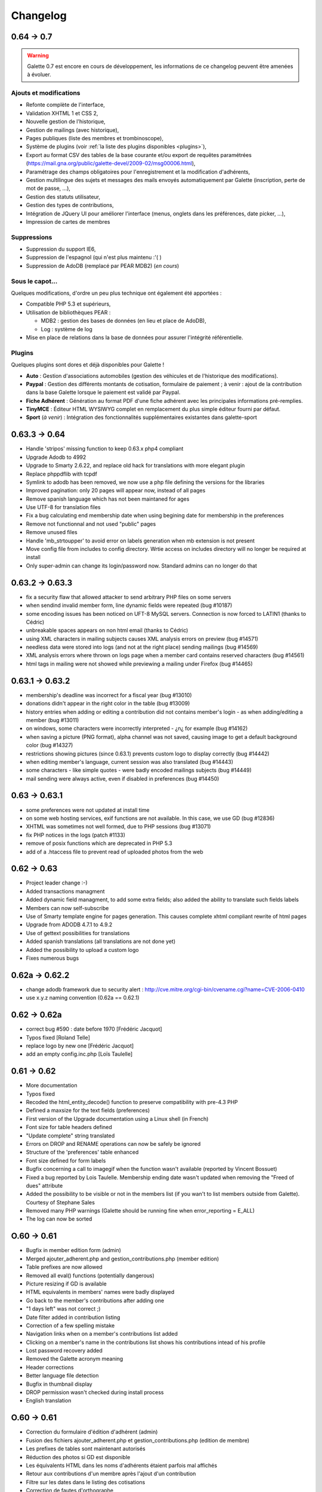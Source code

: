 .. _changelog:

=========
Changelog
=========

***********
0.64 -> 0.7
***********

.. warning::

   Galette 0.7 est encore en cours de développement, les informations de ce changelog peuvent être amenées à évoluer.

.. _ajouts_07:

Ajouts et modifications
=======================

* Refonte complète de l'interface,
* Validation XHTML 1 et CSS 2,
* Nouvelle gestion de l'historique,
* Gestion de mailings (avec historique),
* Pages publiques (liste des membres et trombinoscope),
* Système de plugins (voir :ref:`la liste des plugins disponibles <plugins>`),
* Export au format CSV des tables de la base courante et/ou export de requêtes paramétrées (https://mail.gna.org/public/galette-devel/2009-02/msg00006.html),
* Paramétrage des champs obligatoires pour l'enregistrement et la modification d'adhérents,
* Gestion multilingue des sujets et messages des mails envoyés automatiquement par Galette (inscription, perte de mot de passe, ...),
* Gestion des statuts utilisateur,
* Gestion des types de contributions,
* Intégration de JQuery UI pour améliorer l'interface (menus, onglets dans les préférences, date picker, ...),
* Impression de cartes de membres

.. _suppressions_07:

Suppressions
============

* Suppression du support IE6,
* Suppression de l'espagnol (qui n'est plus maintenu :'( )
* Suppression de AdoDB (remplacé par PEAR MDB2) (*en cours*)

.. _souscapot_07:

Sous le capot...
================

Quelques modifications, d'ordre un peu plus technique ont également été apportées :

* Compatible PHP 5.3 et supérieurs,
* Utilisation de bibliothèques PEAR :

  * MDB2 : gestion des bases de données (en lieu et place de AdoDB),
  * Log : système de log

* Mise en place de relations dans la base de données pour assurer l'intégrité référentielle.

.. _plugins_07:

Plugins
=======

Quelques plugins sont dores et déjà disponibles pour Galette !

* **Auto** : Gestion d'associations automobiles (gestion des véhicules et de l'historique des modifications).
* **Paypal** : Gestion des différents montants de cotisation, formulaire de paiement ; à venir : ajout de la contribution dans la base Galette lorsque le paiement est validé par Paypal.
* **Fiche Adhérent** : Génération au format PDF d'une fiche adhérent avec les principales informations pré-remplies.
* **TinyMCE** : Éditeur HTML WYSIWYG complet en remplacement du plus simple éditeur fourni par défaut.
* **Sport** (*à venir*) : Intégration des fonctionnalités supplémentaires existantes dans galette-sport

**************
0.63.3 -> 0.64
**************

* Handle 'stripos' missing function to keep 0.63.x php4 compliant
* Upgrade Adodb to 4992
* Upgrade to Smarty 2.6.22, and replace old hack for translations with more elegant plugin
* Replace phppdflib with tcpdf
* Symlink to adodb has been removed, we now use a php file defining the versions for the libraries
* Improved pagination: only 20 pages will appear now, instead of all pages
* Remove spanish language which has not been maintaned for ages
* Use UTF-8 for translation files
* Fix a bug calculating end membership date when using begining date for membership in the preferences
* Remove not functionnal and not used "public" pages
* Remove unused files
* Handle 'mb_strtoupper' to avoid error on labels generation when mb extension is not present
* Move config file from includes to config directory. Wrtie access on includes directory will no longer be required at install
* Only super-admin can change its login/password now. Standard admins can no longer do that

****************
0.63.2 -> 0.63.3
****************

* fix a security flaw that allowed attacker to send arbitrary PHP files on some servers
* when sendind invalid member form, line dynamic fields were repeated (bug #10187)
* some encoding issues has been noticed on UFT-8 MySQL servers. Connection is now forced to LATIN1 (thanks to Cédric)
* unbreakable spaces appears on non html email (thanks to Cédric)
* using XML characters in mailing subjects causes XML analysis errors on preview (bug #14571)
* needless data were stored into logs (and not at the right place) sending mailings (bug #14569)
* XML analysis errors where thrown on logs page when a member card contains reserved characters (bug #14561)
* html tags in mailing were not showed while previewing a mailing under Firefox (bug #14465)

****************
0.63.1 -> 0.63.2
****************

* membership's deadline was incorrect for a fiscal year (bug #13010)
* donations didn't appear in the right color in the table (bug #13009)
* history entries when adding or editing a contribution did not contains member's login - as when adding/editing a member (bug #13011)
* on windows, some characters were incorrectly interpreted - ¿\n¿ for example (bug #14162)
* when saving a picture (PNG format), alpha channel was not saved, causing image to get a default background color (bug #14327)
* restrictions showing pictures (since 0.63.1) prevents custom logo to display correctly (bug #14442)
* when editing member's language, current session was also translated (bug #14443)
* some characters - like simple quotes - were badly encoded mailings subjects (bug #14449)
* mail sending were always active, even if disabled in preferences (bug #14450)

**************
0.63 -> 0.63.1
**************

* some preferences were not updated at install time
* on some web hosting services, exif functions are not available. In this case, we use GD (bug #12836)
* XHTML was sometimes not well formed, due to PHP sessions (bug #13071)
* fix PHP notices in the logs (patch #1133)
* remove of posix functions which are deprecated in PHP 5.3
* add of a .htaccess file to prevent read of uploaded photos from the web

************
0.62 -> 0.63
************

* Project leader change :-)
* Added transactions managment
* Added dynamic field managment, to add some extra fields; also added the ability to translate such fields labels
* Members can now self-subscribe
* Use of Smarty template engine for pages generation. This causes complete xhtml compliant rewrite of html pages
* Upgrade from ADODB 4.7.1 to 4.9.2
* Use of gettext possibilities for translations
* Added spanish translations (all translations are not done yet)
* Added the possibility to upload a custom logo
* Fixes numerous bugs

***************
0.62a -> 0.62.2
***************

* change adodb framework due to security alert :
  http://cve.mitre.org/cgi-bin/cvename.cgi?name=CVE-2006-0410
* use x.y.z naming convention (0.62a == 0.62.1)

*************
0.62 -> 0.62a
*************

* correct bug #590 : date before 1970 [Frédéric Jacquot]
* Typos fixed [Roland Telle]
* replace logo by new one [Frédéric Jacquot]
* add an empty config.inc.php [Loïs Taulelle]

************
0.61 -> 0.62
************

* More documentation
* Typos fixed
* Recoded the html_entity_decode() function to preserve compatibility with pre-4.3 PHP
* Defined a maxsize for the text fields (preferences)
* First version of the Upgrade documentation using a Linux shell (in French)
* Font size for table headers defined
* "Update complete" string translated
* Errors on DROP and RENAME operations can now be safely be ignored
* Structure of the 'preferences' table enhanced
* Font size defined for form labels
* Bugfix concerning a call to imagegif when the function wasn't available (reported by Vincent Bossuet)
* Fixed a bug reported by Lois Taulelle. Membership ending date wasn't updated when removing the "Freed of dues" attribute
* Added the possibility to be visible or not in the members list (if you wan't to list members outside from Galette). Courtesy of Stephane Sales
* Removed many PHP warnings (Galette should be running fine when error_reporting = E_ALL)
* The log can now be sorted

************
O.60 -> 0.61
************

* Bugfix in member edition form (admin)
* Merged ajouter_adherent.php and gestion_contributions.php (member edition)
* Table prefixes are now allowed
* Removed all eval() functions (potentially dangerous)
* Picture resizing if GD is available
* HTML equivalents in members' names were badly displayed
* Go back to the member's contributions after adding one
* "1 days left" was not correct ;)
* Date filter added in contribution listing
* Correction of a few spelling mistake
* Navigation links when on a member's contributions list added
* Clicking on a member's name in the contributions list shows his
  contributions intead of his profile
* Lost password recovery added
* Removed the Galette acronym meaning
* Header corrections
* Better language file detection
* Bugfix in thumbnail display
* DROP permission wasn't checked during install process
* English translation

************
O.60 -> 0.61
************

* Correction du formulaire d'édition d'adhérent (admin)
* Fusion des fichiers ajouter_adherent.php et gestion_contributions.php
  (edition de membre)
* Les prefixes de tables sont maintenant autorisés
* Réduction des photos si GD est disponible
* Les équivalents HTML dans les noms d'adhérents étaient parfois
  mal affichés
* Retour aux contributions d'un membre après l'ajout d'un contribution
* Filtre sur les dates dans le listing des cotisations
* Correction de fautes d'orthographe
* Liens de navigation sur la fiche de cotisations d'un membre
* Cliquer sur le nom d'un adhérent dans la liste des cotisations
  permet d'obtenir ses contributions au lieu de son profil
* Lien "mot de passe perdu"
* Masquage de la signification de l'acronyme "Galette"
* Corrections dans les en-têtes
* Meilleure détection du fichier de langue
* Correction de bug dans l'affichage des vignettes
* Le permission DROP n'était pas vérifié durant l'installation
* Traduction en anglais

